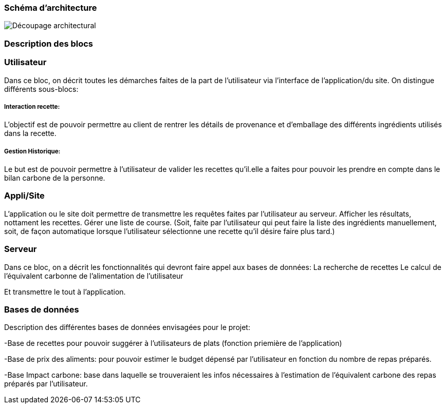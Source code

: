 === Schéma d’architecture






image::../images/Decoupage_architetural.png[Découpage architectural]





=== Description des blocs




=== Utilisateur

Dans ce bloc, on décrit toutes les démarches faites de la part de l'utilisateur via l'interface de l'application/du site.
On distingue différents sous-blocs:

 
===== Interaction recette:
L'objectif est de pouvoir permettre au client de rentrer les détails de provenance et d'emballage des différents ingrédients utilisés dans la recette.

===== Gestion Historique:
Le but est de pouvoir permettre à l'utilisateur de valider les recettes qu'il.elle a faites pour pouvoir les prendre en compte dans le bilan carbone de la personne.

=== Appli/Site 
L'application ou le site doit permettre de transmettre les requêtes faites par l'utilisateur au serveur.
Afficher les résultats, nottament les recettes. 
Gérer une liste de course. (Soit, faite par l'utilisateur qui peut faire la liste des ingrédients manuellement, soit, de façon automatique lorsque l'utilisateur sélectionne une recette qu'il désire faire plus tard.)

=== Serveur

Dans ce bloc, on a décrit les fonctionnalités qui devront faire appel aux bases de données:
La recherche de recettes
Le calcul de l'équivalent carbonne de l'alimentation de l'utilisateur

Et transmettre le tout à l'application.

=== Bases de données
Description des différentes bases de données envisagées pour le projet:

-Base de recettes pour pouvoir suggérer à l'utilisateurs de plats (fonction priemière de l'application)

-Base de prix des aliments: pour pouvoir estimer le budget dépensé par l'utilisateur en fonction du nombre de repas préparés.

-Base Impact carbone: base dans laquelle se trouveraient les infos nécessaires à l'estimation de l'équivalent carbone des repas préparés par l'utilisateur.


